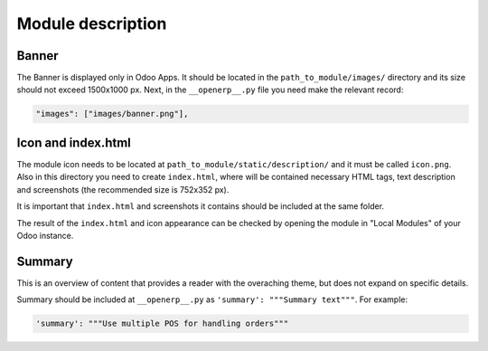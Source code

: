 Module description
=============================

Banner
------

The Banner is displayed only in Odoo Apps. It should be located in the ``path_to_module/images/`` directory and its size should not exceed 1500x1000 px.
Next, in the ``__openerp__.py`` file you need make the relevant record:

.. code-block:: shell

   "images": ["images/banner.png"],

Icon and index.html
-----------------------------
The module icon needs to be located at ``path_to_module/static/description/`` and it must be called ``icon.png``. Also in this directory you need to create ``index.html``, where will be contained necessary HTML tags, text description and screenshots (the recommended size is 752x352 px).

.. seealso::

   See the official template https://github.com/odoo/odoo/blob/master/addons/crm/static/description/index.html

It is important that ``index.html`` and screenshots it contains should be included at the same folder.

The result of the ``index.html`` and icon appearance can be checked by opening the module in "Local Modules" of your Odoo instance.

Summary
-----------------------------
This is an overview of content that provides a reader with the overaching theme, but does not expand on specific details.

Summary should be included at ``__openerp__.py`` as ``'summary': """Summary text"""``. 
For example:

.. code-block:: shell

   'summary': """Use multiple POS for handling orders"""

